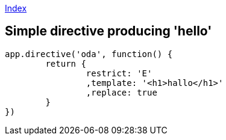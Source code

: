link:index.adoc[Index]

== Simple directive producing 'hello'

[source,java]
----
app.directive('oda', function() {
	return {
		restrict: 'E'
		,template: '<h1>hallo</h1>'
		,replace: true
	}
})
----

